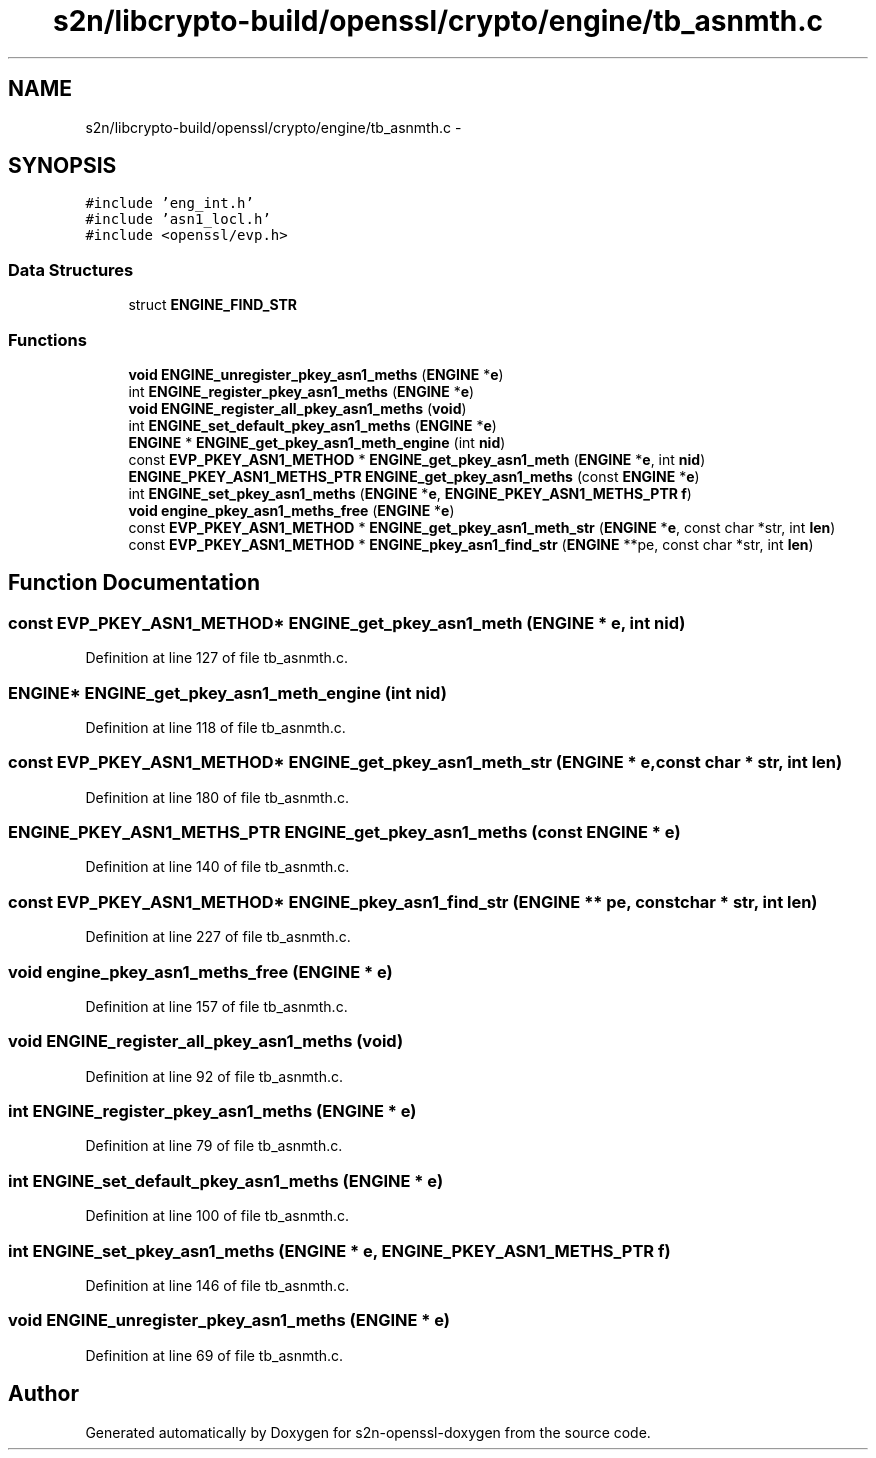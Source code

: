 .TH "s2n/libcrypto-build/openssl/crypto/engine/tb_asnmth.c" 3 "Thu Jun 30 2016" "s2n-openssl-doxygen" \" -*- nroff -*-
.ad l
.nh
.SH NAME
s2n/libcrypto-build/openssl/crypto/engine/tb_asnmth.c \- 
.SH SYNOPSIS
.br
.PP
\fC#include 'eng_int\&.h'\fP
.br
\fC#include 'asn1_locl\&.h'\fP
.br
\fC#include <openssl/evp\&.h>\fP
.br

.SS "Data Structures"

.in +1c
.ti -1c
.RI "struct \fBENGINE_FIND_STR\fP"
.br
.in -1c
.SS "Functions"

.in +1c
.ti -1c
.RI "\fBvoid\fP \fBENGINE_unregister_pkey_asn1_meths\fP (\fBENGINE\fP *\fBe\fP)"
.br
.ti -1c
.RI "int \fBENGINE_register_pkey_asn1_meths\fP (\fBENGINE\fP *\fBe\fP)"
.br
.ti -1c
.RI "\fBvoid\fP \fBENGINE_register_all_pkey_asn1_meths\fP (\fBvoid\fP)"
.br
.ti -1c
.RI "int \fBENGINE_set_default_pkey_asn1_meths\fP (\fBENGINE\fP *\fBe\fP)"
.br
.ti -1c
.RI "\fBENGINE\fP * \fBENGINE_get_pkey_asn1_meth_engine\fP (int \fBnid\fP)"
.br
.ti -1c
.RI "const \fBEVP_PKEY_ASN1_METHOD\fP * \fBENGINE_get_pkey_asn1_meth\fP (\fBENGINE\fP *\fBe\fP, int \fBnid\fP)"
.br
.ti -1c
.RI "\fBENGINE_PKEY_ASN1_METHS_PTR\fP \fBENGINE_get_pkey_asn1_meths\fP (const \fBENGINE\fP *\fBe\fP)"
.br
.ti -1c
.RI "int \fBENGINE_set_pkey_asn1_meths\fP (\fBENGINE\fP *\fBe\fP, \fBENGINE_PKEY_ASN1_METHS_PTR\fP \fBf\fP)"
.br
.ti -1c
.RI "\fBvoid\fP \fBengine_pkey_asn1_meths_free\fP (\fBENGINE\fP *\fBe\fP)"
.br
.ti -1c
.RI "const \fBEVP_PKEY_ASN1_METHOD\fP * \fBENGINE_get_pkey_asn1_meth_str\fP (\fBENGINE\fP *\fBe\fP, const char *str, int \fBlen\fP)"
.br
.ti -1c
.RI "const \fBEVP_PKEY_ASN1_METHOD\fP * \fBENGINE_pkey_asn1_find_str\fP (\fBENGINE\fP **pe, const char *str, int \fBlen\fP)"
.br
.in -1c
.SH "Function Documentation"
.PP 
.SS "const \fBEVP_PKEY_ASN1_METHOD\fP* ENGINE_get_pkey_asn1_meth (\fBENGINE\fP * e, int nid)"

.PP
Definition at line 127 of file tb_asnmth\&.c\&.
.SS "\fBENGINE\fP* ENGINE_get_pkey_asn1_meth_engine (int nid)"

.PP
Definition at line 118 of file tb_asnmth\&.c\&.
.SS "const \fBEVP_PKEY_ASN1_METHOD\fP* ENGINE_get_pkey_asn1_meth_str (\fBENGINE\fP * e, const char * str, int len)"

.PP
Definition at line 180 of file tb_asnmth\&.c\&.
.SS "\fBENGINE_PKEY_ASN1_METHS_PTR\fP ENGINE_get_pkey_asn1_meths (const \fBENGINE\fP * e)"

.PP
Definition at line 140 of file tb_asnmth\&.c\&.
.SS "const \fBEVP_PKEY_ASN1_METHOD\fP* ENGINE_pkey_asn1_find_str (\fBENGINE\fP ** pe, const char * str, int len)"

.PP
Definition at line 227 of file tb_asnmth\&.c\&.
.SS "\fBvoid\fP engine_pkey_asn1_meths_free (\fBENGINE\fP * e)"

.PP
Definition at line 157 of file tb_asnmth\&.c\&.
.SS "\fBvoid\fP ENGINE_register_all_pkey_asn1_meths (\fBvoid\fP)"

.PP
Definition at line 92 of file tb_asnmth\&.c\&.
.SS "int ENGINE_register_pkey_asn1_meths (\fBENGINE\fP * e)"

.PP
Definition at line 79 of file tb_asnmth\&.c\&.
.SS "int ENGINE_set_default_pkey_asn1_meths (\fBENGINE\fP * e)"

.PP
Definition at line 100 of file tb_asnmth\&.c\&.
.SS "int ENGINE_set_pkey_asn1_meths (\fBENGINE\fP * e, \fBENGINE_PKEY_ASN1_METHS_PTR\fP f)"

.PP
Definition at line 146 of file tb_asnmth\&.c\&.
.SS "\fBvoid\fP ENGINE_unregister_pkey_asn1_meths (\fBENGINE\fP * e)"

.PP
Definition at line 69 of file tb_asnmth\&.c\&.
.SH "Author"
.PP 
Generated automatically by Doxygen for s2n-openssl-doxygen from the source code\&.
